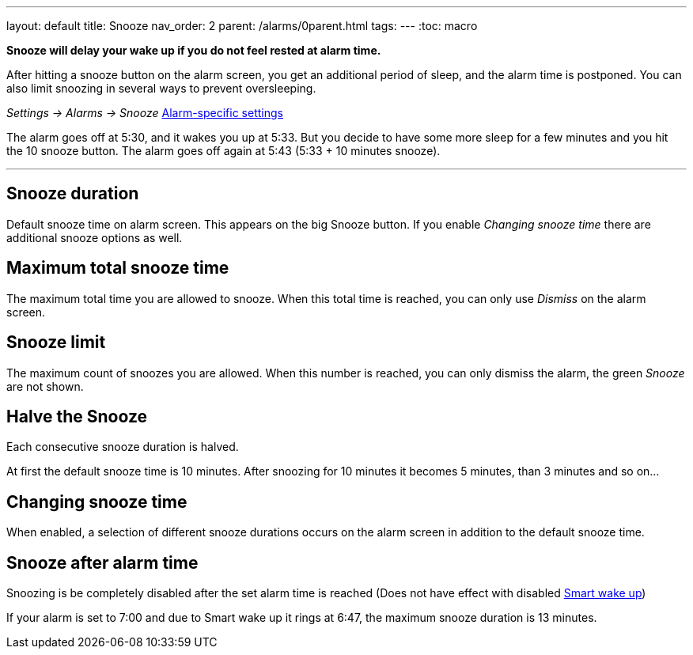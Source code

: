 ---
layout: default
title: Snooze
nav_order: 2
parent: /alarms/0parent.html
tags:
---
:toc: macro

*Snooze will delay your wake up if you do not feel rested at alarm time.*

After hitting a snooze button on the alarm screen, you get an additional period of sleep, and the alarm time is postponed.
You can also limit snoozing in several ways to prevent oversleeping.

_Settings -> Alarms -> Snooze_
<</alarms/alarm_settings#per-alarm, Alarm-specific settings>>

[EXAMPLE]
The alarm goes off at 5:30, and it wakes you up at 5:33.
But you decide to have some more sleep for a few minutes and you hit the 10 snooze button.
The alarm goes off again at 5:43 (5:33 + 10 minutes snooze).

---
toc::[]
:toclevels: 3


== Snooze duration
Default snooze time on alarm screen. This appears on the big [color-green]#Snooze button#. If you enable _Changing snooze time_ there are additional snooze options as well.

== Maximum total snooze time
The maximum total time you are allowed to snooze. When this total time is reached, you can only use _Dismiss_ on the alarm screen.

== Snooze limit
The maximum count of snoozes you are allowed. When this number is reached, you can only dismiss the alarm, the green _Snooze_ are not shown.

== Halve the Snooze
Each consecutive snooze duration is halved.

[EXAMPLE]
At first the default snooze time is 10 minutes. After snoozing for 10 minutes it becomes 5 minutes, than 3 minutes and so on...


[[snooze-change]]
== Changing snooze time
When enabled, a selection of different snooze durations occurs on the alarm screen in addition to the default snooze time.

== Snooze after alarm time
Snoozing is be completely disabled after the set alarm time is reached (Does not have effect with disabled <</alarms/smart_wake_up#, Smart wake up>>)

[EXAMPLE]
If your alarm is set to 7:00 and due to Smart wake up it rings at 6:47, the maximum snooze duration is 13 minutes.
